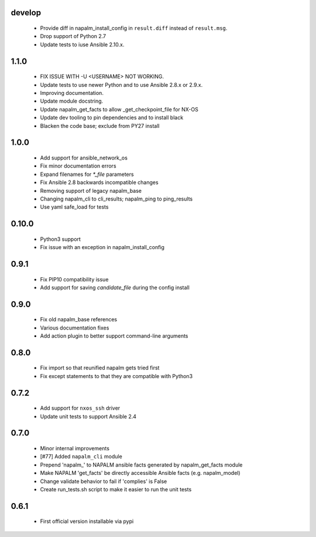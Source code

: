 develop
=======
    - Provide diff in napalm_install_config in ``result.diff`` instead
      of ``result.msg``.
    - Drop support of Python 2.7
    - Update tests to iuse Ansible 2.10.x.

1.1.0
=====
    - FIX ISSUE WITH -U <USERNAME> NOT WORKING.
    - Update tests to use newer Python and to use Ansible 2.8.x or 2.9.x.
    - Improving documentation.
    - Update module docstring.
    - Update napalm_get_facts to allow _get_checkpoint_file for NX-OS
    - Update dev tooling to pin dependencies and to install black
    - Blacken the code base; exclude from PY27 install

1.0.0
=====

    - Add support for ansible_network_os
    - Fix minor documentation errors
    - Expand filenames for `*_file` parameters
    - Fix Ansible 2.8 backwards incompatible changes
    - Removing support of legacy napalm_base
    - Changing napalm_cli to cli_results; napalm_ping to ping_results
    - Use yaml safe_load for tests

0.10.0
=====

    - Python3 support
    - Fix issue with an exception in napalm_install_config

0.9.1
=====

    - Fix PIP10 compatibility issue
    - Add support for saving `candidate_file` during the config install

0.9.0
=====

    - Fix old napalm_base references
    - Various documentation fixes
    - Add action plugin to better support command-line arguments

0.8.0
=====
    
    - Fix import so that reunified napalm gets tried first
    - Fix except statements to that they are compatible with Python3

0.7.2
=====

    - Add support for ``nxos_ssh`` driver
    - Update unit tests to support Ansible 2.4

0.7.0
=====

    - Minor internal improvements
    - [#77] Added ``napalm_cli`` module
    - Prepend 'napalm_' to NAPALM ansible facts generated by napalm_get_facts module
    - Make NAPALM 'get_facts' be directly accessible Ansible facts (e.g. napalm_model)
    - Change validate behavior to fail if 'complies' is False
    - Create run_tests.sh script to make it easier to run the unit tests

0.6.1
=====

    - First official version installable via pypi
